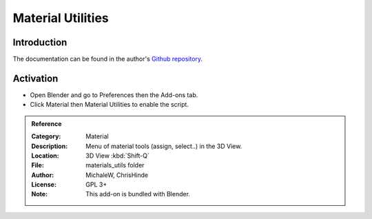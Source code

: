 
******************
Material Utilities
******************

Introduction
============

The documentation can be found in the author's
`Github repository <https://github.com/ChrisHinde/MaterialUtilities/blob/master/README.md>`__.


Activation
==========

- Open Blender and go to Preferences then the Add-ons tab.
- Click Material then Material Utilities to enable the script.


.. admonition:: Reference
   :class: refbox

   :Category:  Material
   :Description: Menu of material tools (assign, select..) in the 3D View.
   :Location: 3D View :kbd:`Shift-Q`
   :File: materials_utils folder
   :Author: MichaleW, ChrisHinde
   :License: GPL 3+
   :Note: This add-on is bundled with Blender.
